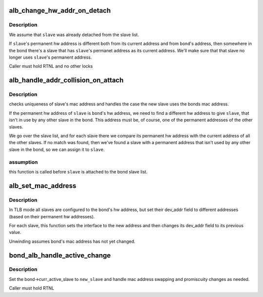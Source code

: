 .. -*- coding: utf-8; mode: rst -*-
.. src-file: drivers/net/bonding/bond_alb.c

.. _`alb_change_hw_addr_on_detach`:

alb_change_hw_addr_on_detach
============================

.. c:function:: void alb_change_hw_addr_on_detach(struct bonding *bond, struct slave *slave)

    :param struct bonding \*bond:
        bonding we're working on

    :param struct slave \*slave:
        the slave that was just detached

.. _`alb_change_hw_addr_on_detach.description`:

Description
-----------

We assume that \ ``slave``\  was already detached from the slave list.

If \ ``slave``\ 's permanent hw address is different both from its current
address and from \ ``bond``\ 's address, then somewhere in the bond there's
a slave that has \ ``slave``\ 's permanet address as its current address.
We'll make sure that that slave no longer uses \ ``slave``\ 's permanent address.

Caller must hold RTNL and no other locks

.. _`alb_handle_addr_collision_on_attach`:

alb_handle_addr_collision_on_attach
===================================

.. c:function:: int alb_handle_addr_collision_on_attach(struct bonding *bond, struct slave *slave)

    :param struct bonding \*bond:
        bonding we're working on

    :param struct slave \*slave:
        the slave that was just attached

.. _`alb_handle_addr_collision_on_attach.description`:

Description
-----------

checks uniqueness of slave's mac address and handles the case the
new slave uses the bonds mac address.

If the permanent hw address of \ ``slave``\  is \ ``bond``\ 's hw address, we need to
find a different hw address to give \ ``slave``\ , that isn't in use by any other
slave in the bond. This address must be, of course, one of the permanent
addresses of the other slaves.

We go over the slave list, and for each slave there we compare its
permanent hw address with the current address of all the other slaves.
If no match was found, then we've found a slave with a permanent address
that isn't used by any other slave in the bond, so we can assign it to
\ ``slave``\ .

.. _`alb_handle_addr_collision_on_attach.assumption`:

assumption
----------

this function is called before \ ``slave``\  is attached to the
bond slave list.

.. _`alb_set_mac_address`:

alb_set_mac_address
===================

.. c:function:: int alb_set_mac_address(struct bonding *bond, void *addr)

    :param struct bonding \*bond:
        *undescribed*

    :param void \*addr:
        *undescribed*

.. _`alb_set_mac_address.description`:

Description
-----------

In TLB mode all slaves are configured to the bond's hw address, but set
their dev_addr field to different addresses (based on their permanent hw
addresses).

For each slave, this function sets the interface to the new address and then
changes its dev_addr field to its previous value.

Unwinding assumes bond's mac address has not yet changed.

.. _`bond_alb_handle_active_change`:

bond_alb_handle_active_change
=============================

.. c:function:: void bond_alb_handle_active_change(struct bonding *bond, struct slave *new_slave)

    assign new curr_active_slave

    :param struct bonding \*bond:
        our bonding struct

    :param struct slave \*new_slave:
        new slave to assign

.. _`bond_alb_handle_active_change.description`:

Description
-----------

Set the bond->curr_active_slave to \ ``new_slave``\  and handle
mac address swapping and promiscuity changes as needed.

Caller must hold RTNL

.. This file was automatic generated / don't edit.

